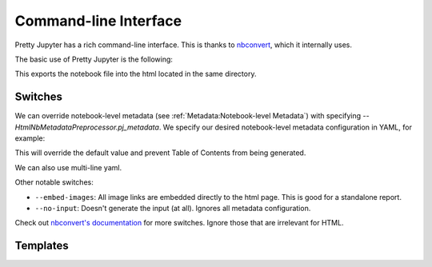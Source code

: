 Command-line Interface
==========================

Pretty Jupyter has a rich command-line interface. This is thanks to `nbconvert <https://github.com/jupyter/nbconvert>`_, which it internally uses.

The basic use of Pretty Jupyter is the following:

.. code-block:: bash
    :caption: Basic command

    jupyter nbconvert --to html --template pj /path/to/ipynb/file

This exports the notebook file into the html located in the same directory.

Switches
---------------------

We can override notebook-level metadata (see :ref:`Metadata:Notebook-level Metadata`) with specifying `--HtmlNbMetadataPreprocessor.pj_metadata`. We specify 
our desired notebook-level metadata configuration in YAML, for example:

.. code-block:: bash
    :caption: Notebook-level metadata override

    jupyter nbconvert --to html --template pj /path/to/ipynb/file --HtmlNbMetadataPreprocessor.pj_metadata "{ output: { html: { toc: false } } }"

This will override the default value and prevent Table of Contents from being generated.

We can also use multi-line yaml.

.. code-block:: bash
    :caption: Notebook-level metadata override

    jupyter nbconvert --to html --template pj /path/to/ipynb/file --HtmlNbMetadataPreprocessor.pj_metadata "
    output:
        html:
            toc: false
    "

Other notable switches:

* ``--embed-images``: All image links are embedded directly to the html page. This is good for a standalone report.
* ``--no-input``: Doesn't generate the input (at all). Ignores all metadata configuration.

Check out `nbconvert's documentation <https://nbconvert.readthedocs.io/en/latest/config_options.html>`_ for more switches. Ignore those that are irrelevant for HTML.

Templates
------------